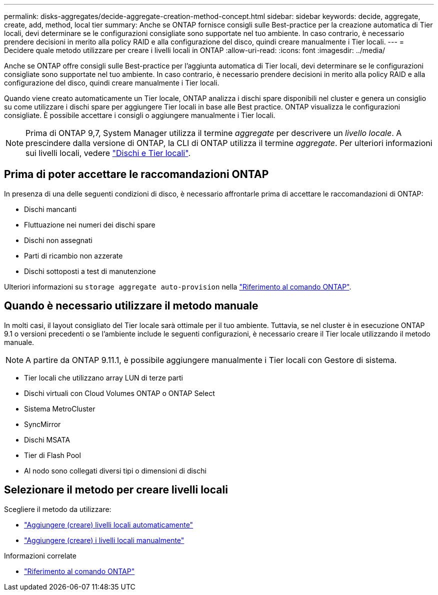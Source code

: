 ---
permalink: disks-aggregates/decide-aggregate-creation-method-concept.html 
sidebar: sidebar 
keywords: decide, aggregate, create, add, method, local tier 
summary: Anche se ONTAP fornisce consigli sulle Best-practice per la creazione automatica di Tier locali, devi determinare se le configurazioni consigliate sono supportate nel tuo ambiente. In caso contrario, è necessario prendere decisioni in merito alla policy RAID e alla configurazione del disco, quindi creare manualmente i Tier locali. 
---
= Decidere quale metodo utilizzare per creare i livelli locali in ONTAP
:allow-uri-read: 
:icons: font
:imagesdir: ../media/


[role="lead"]
Anche se ONTAP offre consigli sulle Best-practice per l'aggiunta automatica di Tier locali, devi determinare se le configurazioni consigliate sono supportate nel tuo ambiente. In caso contrario, è necessario prendere decisioni in merito alla policy RAID e alla configurazione del disco, quindi creare manualmente i Tier locali.

Quando viene creato automaticamente un Tier locale, ONTAP analizza i dischi spare disponibili nel cluster e genera un consiglio su come utilizzare i dischi spare per aggiungere Tier locali in base alle Best practice. ONTAP visualizza le configurazioni consigliate. È possibile accettare i consigli o aggiungere manualmente i Tier locali.


NOTE: Prima di ONTAP 9,7, System Manager utilizza il termine _aggregate_ per descrivere un _livello locale_. A prescindere dalla versione di ONTAP, la CLI di ONTAP utilizza il termine _aggregate_. Per ulteriori informazioni sui livelli locali, vedere link:../disks-aggregates/index.html["Dischi e Tier locali"].



== Prima di poter accettare le raccomandazioni ONTAP

In presenza di una delle seguenti condizioni di disco, è necessario affrontarle prima di accettare le raccomandazioni di ONTAP:

* Dischi mancanti
* Fluttuazione nei numeri dei dischi spare
* Dischi non assegnati
* Parti di ricambio non azzerate
* Dischi sottoposti a test di manutenzione


Ulteriori informazioni su `storage aggregate auto-provision` nella link:https://docs.netapp.com/us-en/ontap-cli/storage-aggregate-auto-provision.html["Riferimento al comando ONTAP"^].



== Quando è necessario utilizzare il metodo manuale

In molti casi, il layout consigliato del Tier locale sarà ottimale per il tuo ambiente. Tuttavia, se nel cluster è in esecuzione ONTAP 9.1 o versioni precedenti o se l'ambiente include le seguenti configurazioni, è necessario creare il Tier locale utilizzando il metodo manuale.


NOTE: A partire da ONTAP 9.11.1, è possibile aggiungere manualmente i Tier locali con Gestore di sistema.

* Tier locali che utilizzano array LUN di terze parti
* Dischi virtuali con Cloud Volumes ONTAP o ONTAP Select
* Sistema MetroCluster
* SyncMirror
* Dischi MSATA
* Tier di Flash Pool
* Al nodo sono collegati diversi tipi o dimensioni di dischi




== Selezionare il metodo per creare livelli locali

Scegliere il metodo da utilizzare:

* link:create-aggregates-auto-provision-task.html["Aggiungere (creare) livelli locali automaticamente"]
* link:create-aggregates-manual-task.html["Aggiungere (creare) i livelli locali manualmente"]


.Informazioni correlate
* https://docs.netapp.com/us-en/ontap-cli["Riferimento al comando ONTAP"^]

